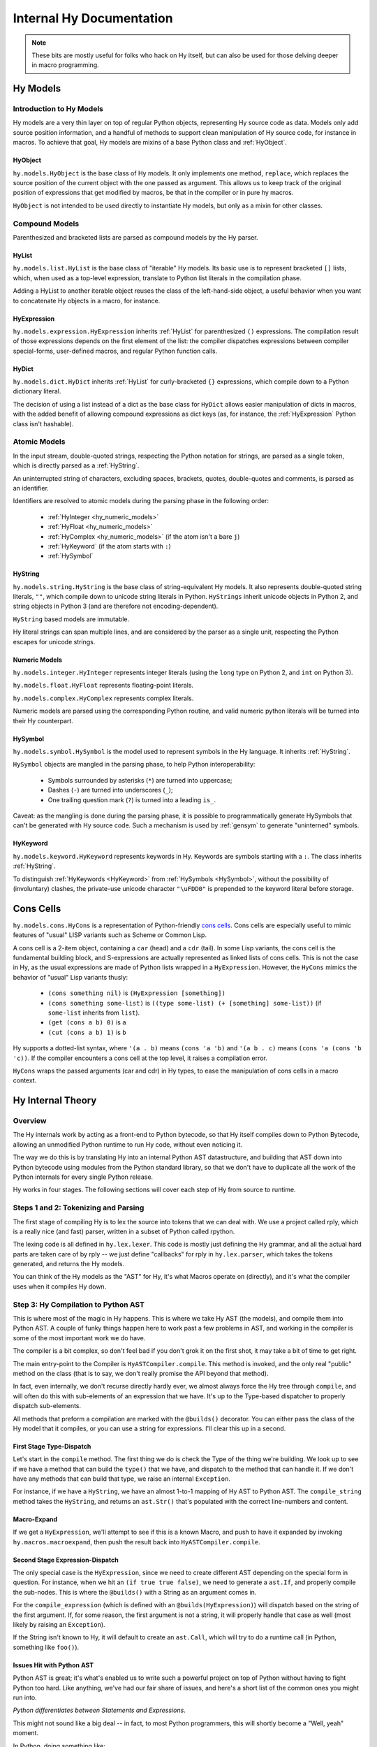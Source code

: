 =========================
Internal Hy Documentation
=========================

.. note:: These bits are mostly useful for folks who hack on Hy itself,
    but can also be used for those delving deeper in macro programming.

.. _models:

Hy Models
=========

Introduction to Hy Models
-------------------------

Hy models are a very thin layer on top of regular Python objects,
representing Hy source code as data. Models only add source position
information, and a handful of methods to support clean manipulation of
Hy source code, for instance in macros. To achieve that goal, Hy models
are mixins of a base Python class and :ref:`HyObject`.

.. _hyobject:

HyObject
~~~~~~~~

``hy.models.HyObject`` is the base class of Hy models. It only
implements one method, ``replace``, which replaces the source position
of the current object with the one passed as argument. This allows us to
keep track of the original position of expressions that get modified by
macros, be that in the compiler or in pure hy macros.

``HyObject`` is not intended to be used directly to instantiate Hy
models, but only as a mixin for other classes.

Compound Models
---------------

Parenthesized and bracketed lists are parsed as compound models by the
Hy parser.

.. _hylist:

HyList
~~~~~~

``hy.models.list.HyList`` is the base class of "iterable" Hy models. Its
basic use is to represent bracketed ``[]`` lists, which, when used as a
top-level expression, translate to Python list literals in the
compilation phase.

Adding a HyList to another iterable object reuses the class of the
left-hand-side object, a useful behavior when you want to concatenate Hy
objects in a macro, for instance.

.. _hyexpression:

HyExpression
~~~~~~~~~~~~

``hy.models.expression.HyExpression`` inherits :ref:`HyList` for
parenthesized ``()`` expressions. The compilation result of those
expressions depends on the first element of the list: the compiler
dispatches expressions between compiler special-forms, user-defined
macros, and regular Python function calls.

.. _hydict:

HyDict
~~~~~~

``hy.models.dict.HyDict`` inherits :ref:`HyList` for curly-bracketed ``{}``
expressions, which compile down to a Python dictionary literal.

The decision of using a list instead of a dict as the base class for
``HyDict`` allows easier manipulation of dicts in macros, with the added
benefit of allowing compound expressions as dict keys (as, for instance,
the :ref:`HyExpression` Python class isn't hashable).

Atomic Models
-------------

In the input stream, double-quoted strings, respecting the Python
notation for strings, are parsed as a single token, which is directly
parsed as a :ref:`HyString`.

An uninterrupted string of characters, excluding spaces, brackets,
quotes, double-quotes and comments, is parsed as an identifier.

Identifiers are resolved to atomic models during the parsing phase in
the following order:

 - :ref:`HyInteger <hy_numeric_models>`
 - :ref:`HyFloat <hy_numeric_models>`
 - :ref:`HyComplex <hy_numeric_models>` (if the atom isn't a bare ``j``)
 - :ref:`HyKeyword` (if the atom starts with ``:``)
 - :ref:`HySymbol`

.. _hystring:

HyString
~~~~~~~~

``hy.models.string.HyString`` is the base class of string-equivalent Hy
models. It also represents double-quoted string literals, ``""``, which
compile down to unicode string literals in Python. ``HyStrings`` inherit
unicode objects in Python 2, and string objects in Python 3 (and are
therefore not encoding-dependent).

``HyString`` based models are immutable.

Hy literal strings can span multiple lines, and are considered by the
parser as a single unit, respecting the Python escapes for unicode
strings.

.. _hy_numeric_models:

Numeric Models
~~~~~~~~~~~~~~

``hy.models.integer.HyInteger`` represents integer literals (using the
``long`` type on Python 2, and ``int`` on Python 3).

``hy.models.float.HyFloat`` represents floating-point literals.

``hy.models.complex.HyComplex`` represents complex literals.

Numeric models are parsed using the corresponding Python routine, and
valid numeric python literals will be turned into their Hy counterpart.

.. _hysymbol:

HySymbol
~~~~~~~~

``hy.models.symbol.HySymbol`` is the model used to represent symbols
in the Hy language. It inherits :ref:`HyString`.

``HySymbol`` objects are mangled in the parsing phase, to help Python
interoperability:

 - Symbols surrounded by asterisks (``*``) are turned into uppercase;
 - Dashes (``-``) are turned into underscores (``_``);
 - One trailing question mark (``?``) is turned into a leading ``is_``.

Caveat: as the mangling is done during the parsing phase, it is possible
to programmatically generate HySymbols that can't be generated with Hy
source code. Such a mechanism is used by :ref:`gensym` to generate
"uninterned" symbols.

.. _hykeyword:

HyKeyword
~~~~~~~~~

``hy.models.keyword.HyKeyword`` represents keywords in Hy. Keywords are
symbols starting with a ``:``. The class inherits :ref:`HyString`.

To distinguish :ref:`HyKeywords <HyKeyword>` from :ref:`HySymbols
<HySymbol>`, without the possibility of (involuntary) clashes, the
private-use unicode character ``"\uFDD0"`` is prepended to the keyword
literal before storage.

.. _hycons:

Cons Cells
==========

``hy.models.cons.HyCons`` is a representation of Python-friendly `cons
cells`_.  Cons cells are especially useful to mimic features of "usual"
LISP variants such as Scheme or Common Lisp.

.. _cons cells: http://en.wikipedia.org/wiki/Cons

A cons cell is a 2-item object, containing a ``car`` (head) and a
``cdr`` (tail). In some Lisp variants, the cons cell is the fundamental
building block, and S-expressions are actually represented as linked
lists of cons cells. This is not the case in Hy, as the usual
expressions are made of Python lists wrapped in a
``HyExpression``. However, the ``HyCons`` mimics the behavior of
"usual" Lisp variants thusly:

 - ``(cons something nil)`` is ``(HyExpression [something])``
 - ``(cons something some-list)`` is ``((type some-list) (+ [something]
   some-list))`` (if ``some-list`` inherits from ``list``).
 - ``(get (cons a b) 0)`` is ``a``
 - ``(cut (cons a b) 1)`` is ``b``

Hy supports a dotted-list syntax, where ``'(a . b)`` means ``(cons 'a
'b)`` and ``'(a b . c)`` means ``(cons 'a (cons 'b 'c))``. If the
compiler encounters a cons cell at the top level, it raises a
compilation error.

``HyCons`` wraps the passed arguments (car and cdr) in Hy types, to ease
the manipulation of cons cells in a macro context.

Hy Internal Theory
==================

.. _overview:

Overview
--------

The Hy internals work by acting as a front-end to Python bytecode, so
that Hy itself compiles down to Python Bytecode, allowing an unmodified
Python runtime to run Hy code, without even noticing it.

The way we do this is by translating Hy into an internal Python AST
datastructure, and building that AST down into Python bytecode using
modules from the Python standard library, so that we don't have to
duplicate all the work of the Python internals for every single Python
release.

Hy works in four stages. The following sections will cover each step of Hy
from source to runtime.

.. _lexing:

Steps 1 and 2: Tokenizing and Parsing
-------------------------------------

The first stage of compiling Hy is to lex the source into tokens that we can
deal with. We use a project called rply, which is a really nice (and fast)
parser, written in a subset of Python called rpython.

The lexing code is all defined in ``hy.lex.lexer``. This code is mostly just
defining the Hy grammar, and all the actual hard parts are taken care of by
rply -- we just define "callbacks" for rply in ``hy.lex.parser``, which takes
the tokens generated, and returns the Hy models.

You can think of the Hy models as the "AST" for Hy, it's what Macros operate
on (directly), and it's what the compiler uses when it compiles Hy down.

.. seealso::

   Section :ref:`models` for more information on Hy models and what they mean.

.. _compiling:

Step 3: Hy Compilation to Python AST
------------------------------------

This is where most of the magic in Hy happens. This is where we take Hy AST
(the models), and compile them into Python AST. A couple of funky things happen
here to work past a few problems in AST, and working in the compiler is some
of the most important work we do have.

The compiler is a bit complex, so don't feel bad if you don't grok it on the
first shot, it may take a bit of time to get right.

The main entry-point to the Compiler is ``HyASTCompiler.compile``. This method
is invoked, and the only real "public" method on the class (that is to say,
we don't really promise the API beyond that method).

In fact, even internally, we don't recurse directly hardly ever, we almost
always force the Hy tree through ``compile``, and will often do this with
sub-elements of an expression that we have. It's up to the Type-based dispatcher
to properly dispatch sub-elements.

All methods that preform a compilation are marked with the ``@builds()``
decorator. You can either pass the class of the Hy model that it compiles,
or you can use a string for expressions. I'll clear this up in a second.

First Stage Type-Dispatch
~~~~~~~~~~~~~~~~~~~~~~~~~

Let's start in the ``compile`` method. The first thing we do is check the
Type of the thing we're building. We look up to see if we have a method that
can build the ``type()`` that we have, and dispatch to the method that can
handle it. If we don't have any methods that can build that type, we raise
an internal ``Exception``.

For instance, if we have a ``HyString``, we have an almost 1-to-1 mapping of
Hy AST to Python AST. The ``compile_string`` method takes the ``HyString``, and
returns an ``ast.Str()`` that's populated with the correct line-numbers and
content.

Macro-Expand
~~~~~~~~~~~~

If we get a ``HyExpression``, we'll attempt to see if this is a known
Macro, and push to have it expanded by invoking ``hy.macros.macroexpand``, then
push the result back into ``HyASTCompiler.compile``.

Second Stage Expression-Dispatch
~~~~~~~~~~~~~~~~~~~~~~~~~~~~~~~~

The only special case is the ``HyExpression``, since we need to create different
AST depending on the special form in question. For instance, when we hit an
``(if true true false)``, we need to generate a ``ast.If``, and properly
compile the sub-nodes. This is where the ``@builds()`` with a String as an
argument comes in.

For the ``compile_expression`` (which is defined with an
``@builds(HyExpression)``) will dispatch based on the string of the first
argument. If, for some reason, the first argument is not a string, it will
properly handle that case as well (most likely by raising an ``Exception``).

If the String isn't known to Hy, it will default to create an ``ast.Call``,
which will try to do a runtime call (in Python, something like ``foo()``).

Issues Hit with Python AST
~~~~~~~~~~~~~~~~~~~~~~~~~~

Python AST is great; it's what's enabled us to write such a powerful project
on top of Python without having to fight Python too hard. Like anything, we've
had our fair share of issues, and here's a short list of the common ones you
might run into.

*Python differentiates between Statements and Expressions*.

This might not sound like a big deal -- in fact, to most Python programmers,
this will shortly become a "Well, yeah" moment.

In Python, doing something like:

``print for x in range(10): pass``, because ``print`` prints expressions, and
``for`` isn't an expression, it's a control flow statement. Things like
``1 + 1`` are Expressions, as is ``lambda x: 1 + x``, but other language
features, such as ``if``, ``for``, or ``while`` are statements.

Since they have no "value" to Python, this makes working in Hy hard, since
doing something like ``(print (if true true false))`` is not just common, it's
expected.

As a result, we auto-mangle things using a ``Result`` object, where we offer
up any ``ast.stmt`` that need to get run, and a single ``ast.expr`` that can
be used to get the value of whatever was just run. Hy does this by forcing
assignment to things while running.

As example, the Hy::

    (print (if true true false))

Will turn into::

    if True:
        _mangled_name_here = True
    else:
        _mangled_name_here = False

    print _mangled_name_here


OK, that was a bit of a lie, since we actually turn that statement
into::

    print True if True else False

By forcing things into an ``ast.expr`` if we can, but the general idea holds.


Step 4: Python Bytecode Output and Runtime
------------------------------------------

After we have a Python AST tree that's complete, we can try and compile it to
Python bytecode by pushing it through ``eval``. From here on out, we're no
longer in control, and Python is taking care of everything. This is why things
like Python tracebacks, pdb and django apps work.


Hy Macros
=========

.. _using-gensym:

Using gensym for Safer Macros
-----------------------------

When writing macros, one must be careful to avoid capturing external variables
or using variable names that might conflict with user code.

We will use an example macro ``nif`` (see http://letoverlambda.com/index.cl/guest/chap3.html#sec_5
for a more complete description.) ``nif`` is an example, something like a numeric ``if``,
where based on the expression, one of the 3 forms is called depending on if the
expression is positive, zero or negative.

A first pass might be something like:

.. code-block:: hy

   (defmacro nif [expr pos-form zero-form neg-form]
     `(let [obscure-name ~expr]
       (cond [(pos? obscure-name) ~pos-form]
             [(zero? obscure-name) ~zero-form]
             [(neg? obscure-name) ~neg-form])))

where ``obsure-name`` is an attempt to pick some variable name as not to
conflict with other code. But of course, while well-intentioned,
this is no guarantee.

The method :ref:`gensym` is designed to generate a new, unique symbol for just
such an occasion. A much better version of ``nif`` would be:

.. code-block:: hy

   (defmacro nif [expr pos-form zero-form neg-form]
     (let [g (gensym)]
       `(let [~g ~expr]
          (cond [(pos? ~g) ~pos-form]
                [(zero? ~g) ~zero-form]
                [(neg? ~g) ~neg-form]))))

This is an easy case, since there is only one symbol. But if there is
a need for several gensym's there is a second macro :ref:`with-gensyms` that
basically expands to a series of ``let`` statements:

.. code-block:: hy

   (with-gensyms [a b c]
     ...)

expands to:

.. code-block:: hy

   (let [a (gensym)
         b (gensym)
         c (gensym)]
     ...)

so our re-written ``nif`` would look like:

.. code-block:: hy

   (defmacro nif [expr pos-form zero-form neg-form]
     (with-gensyms [g]
       `(let [~g ~expr]
          (cond [(pos? ~g) ~pos-form]
                [(zero? ~g) ~zero-form]
                [(neg? ~g) ~neg-form]))))

Finally, though we can make a new macro that does all this for us. :ref:`defmacro/g!`
will take all symbols that begin with ``g!`` and automatically call ``gensym`` with the
remainder of the symbol. So ``g!a`` would become ``(gensym "a")``.

Our final version of ``nif``, built with ``defmacro/g!`` becomes:

.. code-block:: hy

   (defmacro/g! nif [expr pos-form zero-form neg-form]
     `(let [~g!res ~expr]
        (cond [(pos? ~g!res) ~pos-form]
              [(zero? ~g!res) ~zero-form]
              [(neg? ~g!res) ~neg-form]))))



Checking Macro Arguments and Raising Exceptions
-----------------------------------------------



Hy Compiler Built-Ins
=====================

.. todo::
    Write this.

